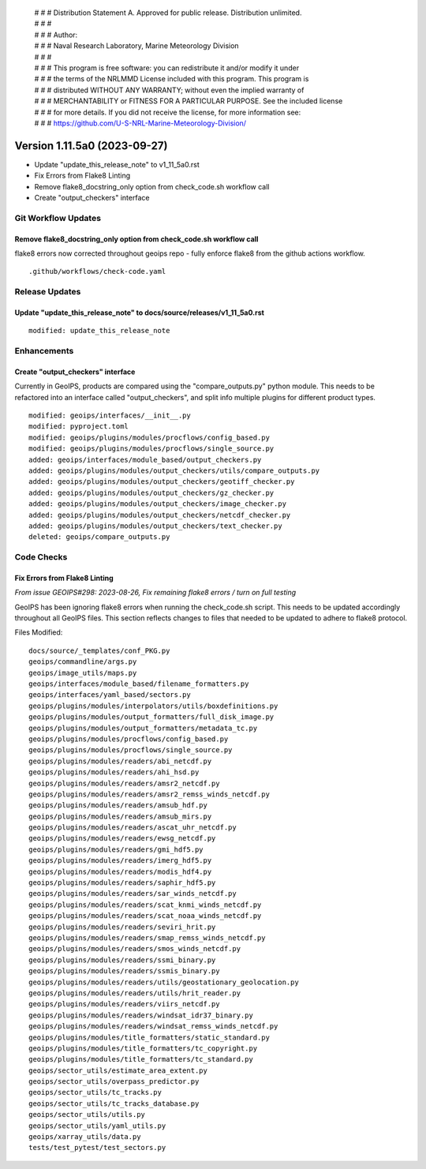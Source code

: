  | # # # Distribution Statement A. Approved for public release. Distribution unlimited.
 | # # #
 | # # # Author:
 | # # # Naval Research Laboratory, Marine Meteorology Division
 | # # #
 | # # # This program is free software: you can redistribute it and/or modify it under
 | # # # the terms of the NRLMMD License included with this program. This program is
 | # # # distributed WITHOUT ANY WARRANTY; without even the implied warranty of
 | # # # MERCHANTABILITY or FITNESS FOR A PARTICULAR PURPOSE. See the included license
 | # # # for more details. If you did not receive the license, for more information see:
 | # # # https://github.com/U-S-NRL-Marine-Meteorology-Division/

Version 1.11.5a0 (2023-09-27)
*****************************

* Update "update_this_release_note" to v1_11_5a0.rst
* Fix Errors from Flake8 Linting
* Remove flake8_docstring_only option from check_code.sh workflow call
* Create "output_checkers" interface

Git Workflow Updates
====================

Remove flake8_docstring_only option from check_code.sh workflow call
--------------------------------------------------------------------

flake8 errors now corrected throughout geoips repo - fully enforce flake8
from the github actions workflow.

::

  .github/workflows/check-code.yaml

Release Updates
===============

Update "update_this_release_note" to docs/source/releases/v1_11_5a0.rst
-----------------------------------------------------------------------

::

  modified: update_this_release_note

Enhancements
============

Create "output_checkers" interface
----------------------------------

Currently in GeoIPS, products are compared using the "compare_outputs.py" python
module. This needs to be refactored into an interface called "output_checkers", and
split info multiple plugins for different product types.

::

    modified: geoips/interfaces/__init__.py
    modified: pyproject.toml
    modified: geoips/plugins/modules/procflows/config_based.py
    modified: geoips/plugins/modules/procflows/single_source.py
    added: geoips/interfaces/module_based/output_checkers.py
    added: geoips/plugins/modules/output_checkers/utils/compare_outputs.py
    added: geoips/plugins/modules/output_checkers/geotiff_checker.py
    added: geoips/plugins/modules/output_checkers/gz_checker.py
    added: geoips/plugins/modules/output_checkers/image_checker.py
    added: geoips/plugins/modules/output_checkers/netcdf_checker.py
    added: geoips/plugins/modules/output_checkers/text_checker.py
    deleted: geoips/compare_outputs.py

Code Checks
===========

Fix Errors from Flake8 Linting
------------------------------

*From issue GEOIPS#298: 2023-08-26, Fix remaining flake8 errors / turn on full testing*

GeoIPS has been ignoring flake8 errors when running the check_code.sh script. This needs
to be updated accordingly throughout all GeoIPS files. This section reflects changes to
files that needed to be updated to adhere to flake8 protocol.

Files Modified:

::

    docs/source/_templates/conf_PKG.py
    geoips/commandline/args.py
    geoips/image_utils/maps.py
    geoips/interfaces/module_based/filename_formatters.py
    geoips/interfaces/yaml_based/sectors.py
    geoips/plugins/modules/interpolators/utils/boxdefinitions.py
    geoips/plugins/modules/output_formatters/full_disk_image.py
    geoips/plugins/modules/output_formatters/metadata_tc.py
    geoips/plugins/modules/procflows/config_based.py
    geoips/plugins/modules/procflows/single_source.py
    geoips/plugins/modules/readers/abi_netcdf.py
    geoips/plugins/modules/readers/ahi_hsd.py
    geoips/plugins/modules/readers/amsr2_netcdf.py
    geoips/plugins/modules/readers/amsr2_remss_winds_netcdf.py
    geoips/plugins/modules/readers/amsub_hdf.py
    geoips/plugins/modules/readers/amsub_mirs.py
    geoips/plugins/modules/readers/ascat_uhr_netcdf.py
    geoips/plugins/modules/readers/ewsg_netcdf.py
    geoips/plugins/modules/readers/gmi_hdf5.py
    geoips/plugins/modules/readers/imerg_hdf5.py
    geoips/plugins/modules/readers/modis_hdf4.py
    geoips/plugins/modules/readers/saphir_hdf5.py
    geoips/plugins/modules/readers/sar_winds_netcdf.py
    geoips/plugins/modules/readers/scat_knmi_winds_netcdf.py
    geoips/plugins/modules/readers/scat_noaa_winds_netcdf.py
    geoips/plugins/modules/readers/seviri_hrit.py
    geoips/plugins/modules/readers/smap_remss_winds_netcdf.py
    geoips/plugins/modules/readers/smos_winds_netcdf.py
    geoips/plugins/modules/readers/ssmi_binary.py
    geoips/plugins/modules/readers/ssmis_binary.py
    geoips/plugins/modules/readers/utils/geostationary_geolocation.py
    geoips/plugins/modules/readers/utils/hrit_reader.py
    geoips/plugins/modules/readers/viirs_netcdf.py
    geoips/plugins/modules/readers/windsat_idr37_binary.py
    geoips/plugins/modules/readers/windsat_remss_winds_netcdf.py
    geoips/plugins/modules/title_formatters/static_standard.py
    geoips/plugins/modules/title_formatters/tc_copyright.py
    geoips/plugins/modules/title_formatters/tc_standard.py
    geoips/sector_utils/estimate_area_extent.py
    geoips/sector_utils/overpass_predictor.py
    geoips/sector_utils/tc_tracks.py
    geoips/sector_utils/tc_tracks_database.py
    geoips/sector_utils/utils.py
    geoips/sector_utils/yaml_utils.py
    geoips/xarray_utils/data.py
    tests/test_pytest/test_sectors.py

